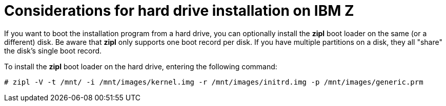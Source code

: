 [id="considerations-for-hard-drive-installation-on-ibm-z_{context}"]
= Considerations for hard drive installation on IBM Z

If you want to boot the installation program from a hard drive, you can optionally install the [application]*zipl* boot loader on the same (or a different) disk. Be aware that [application]*zipl* only supports one boot record per disk. If you have multiple partitions on a disk, they all "share" the disk's single boot record.

To install the [application]*zipl* boot loader on the hard drive, entering the following command:

[literal,subs="+quotes,verbatim,macros"]
....

pass:quotes[`#`] zipl -V -t /mnt/ -i /mnt/images/kernel.img -r /mnt/images/initrd.img -p /mnt/images/generic.prm

....

